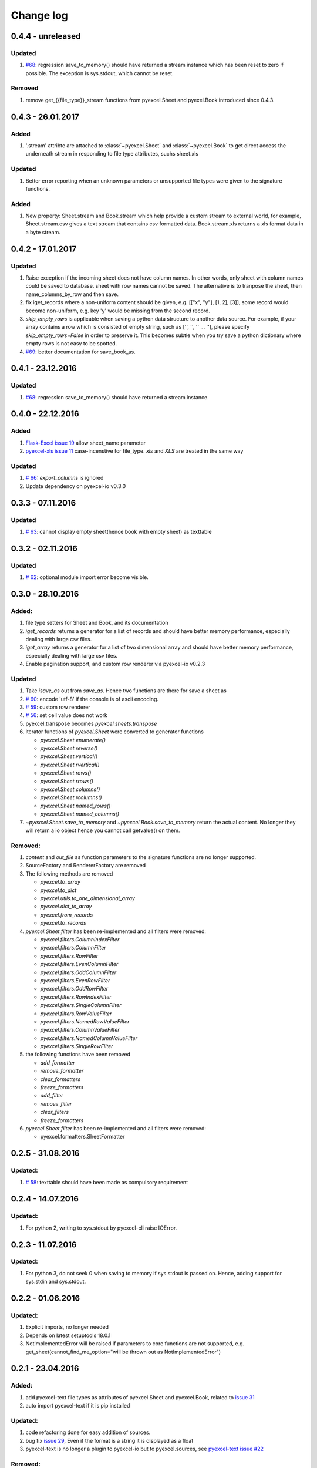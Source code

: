 Change log
================================================================================

0.4.4 - unreleased
--------------------------------------------------------------------------------

Updated
********************************************************************************

#. `#68  <https://github.com/pyexcel/pyexcel/issues/68>`_: regression
   save_to_memory() should have returned a stream instance which has
   been reset to zero if possible. The exception is sys.stdout, which cannot
   be reset.

Removed
********************************************************************************

#. remove get_{{file_type}}_stream functions from pyexcel.Sheet and
   pyexel.Book introduced since 0.4.3.


0.4.3 - 26.01.2017
--------------------------------------------------------------------------------

Added
********************************************************************************

#. '.stream' attribte are attached to :class:`~pyexcel.Sheet` and
   :class:`~pyexcel.Book` to get direct access the underneath stream
   in responding to file type attributes, suchs sheet.xls

Updated
********************************************************************************

#. Better error reporting when an unknown parameters or unsupported file types
   were given to the signature functions.
   

Added
********************************************************************************

#. New property: Sheet.stream and Book.stream which help provide a custom
   stream to external world, for example, Sheet.stream.csv gives a text stream
   that contains csv formatted data. Book.stream.xls returns a xls format
   data in a byte stream.

0.4.2 - 17.01.2017
--------------------------------------------------------------------------------

Updated
********************************************************************************

#. Raise exception if the incoming sheet does not have column names. In other
   words, only sheet with column names could be saved to database. sheet with
   row names cannot be saved. The alternative is to tranpose the sheet, then
   name_columns_by_row and then save.
#. fix iget_records where a non-uniform content should be given,
   e.g. [["x", "y"], [1, 2], [3]], some record would become non-uniform, e.g.
   key 'y' would be missing from the second record.
#. `skip_empty_rows` is applicable when saving a python data structure to
   another data source. For example, if your array contains a row which is
   consisted of empty string, such as ['', '', '' ... ''], please specify
   `skip_empty_rows=False` in order to preserve it. This becomes subtle when
   you try save a python dictionary where empty rows is not easy to be spotted.
#. `#69  <https://github.com/pyexcel/pyexcel/issues/69>`_: better documentation
   for save_book_as.

0.4.1 - 23.12.2016
--------------------------------------------------------------------------------

Updated
********************************************************************************

#. `#68  <https://github.com/pyexcel/pyexcel/issues/68>`_: regression
   save_to_memory() should have returned a stream instance.


0.4.0 - 22.12.2016
--------------------------------------------------------------------------------

Added
********************************************************************************

#. `Flask-Excel issue 19 <https://github.com/pyexcel/Flask-Excel/issues/19>`_
   allow sheet_name parameter
#. `pyexcel-xls issue 11 <https://github.com/pyexcel/pyexcel-xls/issues/11>`_
   case-incenstive for file_type. `xls` and `XLS` are treated in the same way


Updated
********************************************************************************

#. `# 66 <https://github.com/pyexcel/pyexcel/issues/66>`_: `export_columns` is
   ignored
#. Update dependency on pyexcel-io v0.3.0


0.3.3 - 07.11.2016
--------------------------------------------------------------------------------

Updated
********************************************************************************

#. `# 63 <https://github.com/pyexcel/pyexcel/issues/63>`_: cannot display
   empty sheet(hence book with empty sheet) as texttable


0.3.2 - 02.11.2016
--------------------------------------------------------------------------------

Updated
********************************************************************************

#. `# 62 <https://github.com/pyexcel/pyexcel/issues/62>`_: optional module
   import error become visible.


0.3.0 - 28.10.2016
--------------------------------------------------------------------------------

.. _version_o_three:

Added:
********************************************************************************

#. file type setters for Sheet and Book, and its documentation
#. `iget_records` returns a generator for a list of records and should have
   better memory performance, especially dealing with large csv files.
#. `iget_array` returns a generator for a list of two dimensional array and
   should have better memory performance, especially dealing with large csv
   files.
#. Enable pagination support, and custom row renderer via pyexcel-io v0.2.3

Updated
********************************************************************************

#. Take `isave_as` out from `save_as`. Hence two functions are there for save
   a sheet as
#. `# 60 <https://github.com/pyexcel/pyexcel/issues/60>`_: encode 'utf-8' if
   the console is of ascii encoding.
#. `# 59 <https://github.com/pyexcel/pyexcel/issues/59>`_: custom row
   renderer
#. `# 56 <https://github.com/pyexcel/pyexcel/issues/56>`_: set cell value does
   not work
#. pyexcel.transpose becomes `pyexcel.sheets.transpose`
#. iterator functions of `pyexcel.Sheet` were converted to generator
   functions

   * `pyexcel.Sheet.enumerate()`
   * `pyexcel.Sheet.reverse()`
   * `pyexcel.Sheet.vertical()`
   * `pyexcel.Sheet.rvertical()`
   * `pyexcel.Sheet.rows()`
   * `pyexcel.Sheet.rrows()`
   * `pyexcel.Sheet.columns()`
   * `pyexcel.Sheet.rcolumns()`
   * `pyexcel.Sheet.named_rows()`
   * `pyexcel.Sheet.named_columns()`

#. `~pyexcel.Sheet.save_to_memory` and `~pyexcel.Book.save_to_memory`
   return the actual content. No longer they will return a io object hence
   you cannot call getvalue() on them.

Removed:
********************************************************************************

#. `content` and `out_file` as function parameters to the signature functions are
   no longer supported.
#. SourceFactory and RendererFactory are removed
#. The following methods are removed

   * `pyexcel.to_array`
   * `pyexcel.to_dict`
   * `pyexcel.utils.to_one_dimensional_array`
   * `pyexcel.dict_to_array`
   * `pyexcel.from_records`
   * `pyexcel.to_records`

#. `pyexcel.Sheet.filter` has been re-implemented and all filters were
   removed:

   * `pyexcel.filters.ColumnIndexFilter`
   * `pyexcel.filters.ColumnFilter`
   * `pyexcel.filters.RowFilter`
   * `pyexcel.filters.EvenColumnFilter`
   * `pyexcel.filters.OddColumnFilter`
   * `pyexcel.filters.EvenRowFilter`
   * `pyexcel.filters.OddRowFilter`
   * `pyexcel.filters.RowIndexFilter`
   * `pyexcel.filters.SingleColumnFilter`
   * `pyexcel.filters.RowValueFilter`
   * `pyexcel.filters.NamedRowValueFilter`
   * `pyexcel.filters.ColumnValueFilter`
   * `pyexcel.filters.NamedColumnValueFilter`
   * `pyexcel.filters.SingleRowFilter`

#. the following functions have been removed

   * `add_formatter`
   * `remove_formatter`
   * `clear_formatters`
   * `freeze_formatters`
   * `add_filter`
   * `remove_filter`
   * `clear_filters`
   * `freeze_formatters`

#. `pyexcel.Sheet.filter` has been re-implemented and all filters were
   removed:

   * pyexcel.formatters.SheetFormatter


0.2.5 - 31.08.2016
--------------------------------------------------------------------------------

Updated:
********************************************************************************

#. `# 58 <https://github.com/pyexcel/pyexcel/issues/58>`_: texttable should
   have been made as compulsory requirement


0.2.4 - 14.07.2016
--------------------------------------------------------------------------------

Updated:
********************************************************************************

#. For python 2, writing to sys.stdout by pyexcel-cli raise IOError.

0.2.3 - 11.07.2016
--------------------------------------------------------------------------------

Updated:
********************************************************************************

#. For python 3, do not seek 0 when saving to memory if sys.stdout is passed on.
   Hence, adding support for sys.stdin and sys.stdout.

0.2.2 - 01.06.2016
--------------------------------------------------------------------------------

Updated:
********************************************************************************

#. Explicit imports, no longer needed
#. Depends on latest setuptools 18.0.1
#. NotImplementedError will be raised if parameters to core functions are not supported, e.g. get_sheet(cannot_find_me_option="will be thrown out as NotImplementedError")

0.2.1 - 23.04.2016
--------------------------------------------------------------------------------

Added:
********************************************************************************

#. add pyexcel-text file types as attributes of pyexcel.Sheet and pyexcel.Book, related to `issue 31 <https://github.com/pyexcel/pyexcel/issues/31>`__
#. auto import pyexcel-text if it is pip installed

Updated:
********************************************************************************

#. code refactoring done for easy addition of sources.
#. bug fix `issue 29 <https://github.com/pyexcel/pyexcel/issues/29>`__, Even if the format is a string it is displayed as a float
#. pyexcel-text is no longer a plugin to pyexcel-io but to pyexcel.sources, see `pyexcel-text issue #22 <https://github.com/pyexcel/pyexcel-text/issues/22>`__

Removed:
********************************************************************************
#. pyexcel.presentation is removed. No longer the internal decorate @outsource is used. related to `issue 31 <https://github.com/pyexcel/pyexcel/issues/31>`_


0.2.0 - 17.01.2016
--------------------------------------------------------------------------------

Updated
********************************************************************************

#. adopt pyexcel-io yield key word to return generator as content
#. pyexcel.save_as and pyexcel.save_book_as get performance improvements
